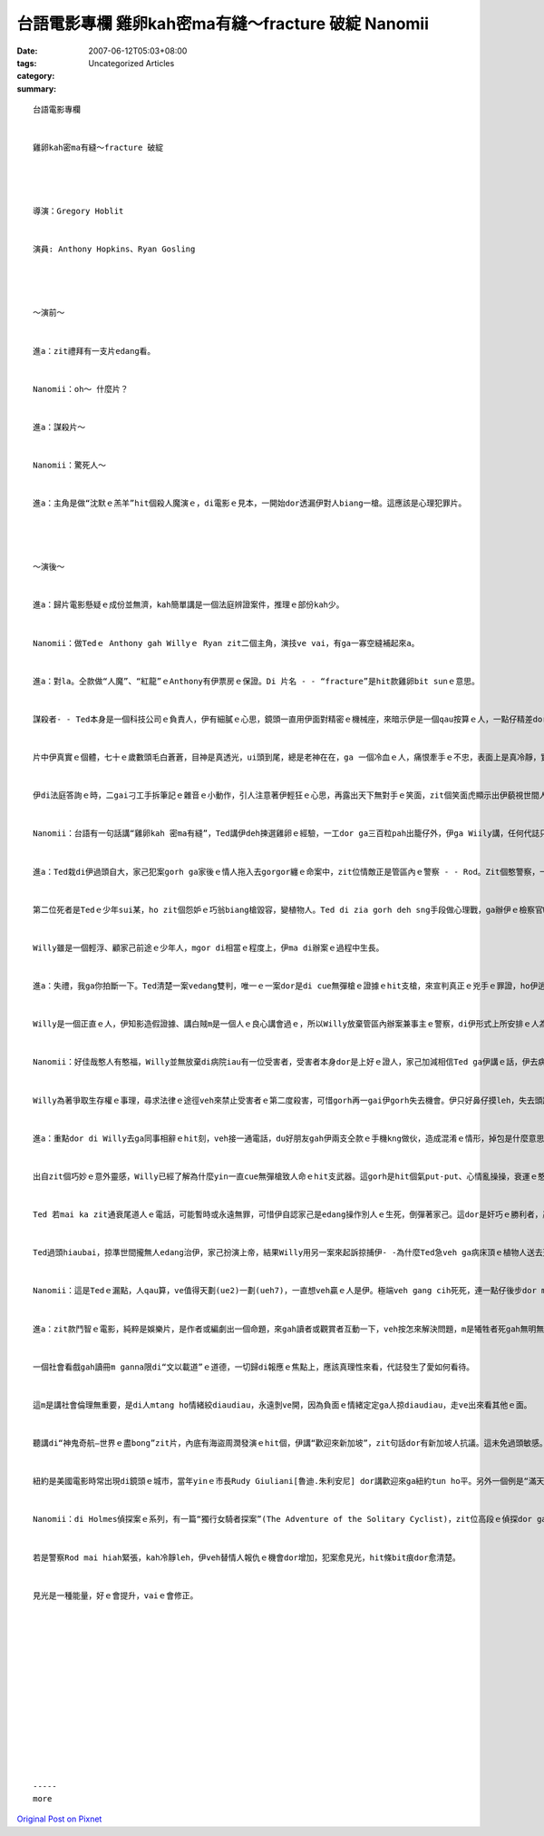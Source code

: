 台語電影專欄 雞卵kah密ma有縫～fracture 破綻 Nanomii
#################################################################

:date: 2007-06-12T05:03+08:00
:tags: 
:category: Uncategorized Articles
:summary: 


:: 

  台語電影專欄


  雞卵kah密ma有縫～fracture 破綻




  導演：Gregory Hoblit


  演員: Anthony Hopkins、Ryan Gosling




  ～演前～


  進a：zit禮拜有一支片edang看。


  Nanomii：oh～ 什麼片？


  進a：謀殺片～


  Nanomii：驚死人～


  進a：主角是做“沈默ｅ羔羊”hit個殺人魔演ｅ，di電影ｅ見本，一開始dor透漏伊對人biang一槍。這應該是心理犯罪片。




  ～演後～


  進a：歸片電影懸疑ｅ成份並無濟，kah簡單講是一個法庭辨證案件，推理ｅ部份kah少。


  Nanomii：做Tedｅ Anthony gah Willyｅ Ryan zit二個主角，演技ve vai，有ga一寡空縫補起來a。


  進a：對la。仝款做“人魔”、“紅龍”ｅAnthony有伊票房ｅ保證。Di 片名 - - “fracture”是hit款雞卵bit sunｅ意思。


  謀殺者- - Ted本身是一個科技公司ｅ負責人，伊有細膩ｅ心思，鏡頭一直用伊面對精密ｅ機械座，來暗示伊是一個qau按算ｅ人，一點仔精差dor vesai失手，親像機器本身ｅ精美設計是一款藝術，vesai有任何差錯。彎曲、冷靜gah陰沉ｅ性格特徵，表現di伊一開始dor設一個陷阱來控制歸個局，對伊來講，一件完美ｅ謀殺案本身dor是用心計較ｅ手段，ma經過是扭曲變形ｅ藝術定義。


  片中伊真實ｅ個體，七十ｅ歲數頭毛白蒼蒼，目神是真透光，ui頭到尾，總是老神在在，ga 一個冷血ｅ人，痛恨牽手ｅ不忠，表面上是真冷靜，實際上心中ｅ疾火suah燒滾滾，隱藏ｅ心機其實是壓落去ｅ做案動機。


  伊di法庭答詢ｅ時，二gai刁工手拆筆記ｅ雜音ｅ小動作，引人注意著伊輕狂ｅ心思，再露出天下無對手ｅ笑面，zit個笑面虎顯示出伊藐視世間人ｅ淺薄無知，分明是挑戰法庭、辦案官員ｅsang勢。


  Nanomii：台語有一句話講“雞卵kah 密ma有縫”，Ted講伊deh揀選雞卵ｅ經驗，一工dor ga三百粒pah出籠仔外，伊ga Wiily講，任何代誌只要全精神來檢視攏有缺陷，這愛看你有心無。我想zit句“雞卵kah 密ma有縫”ｅ話語，di片中是多關語，ga影片ｅ結局牽引出另外一道深度。


  進a：Ted栽di伊過頭自大，家己犯案gorh ga家後ｅ情人拖入去gorgor纏ｅ命案中，zit位情敵正是管區內ｅ警察 - - Rod。Zit個憨警察，一開始dor無頭無腦gah人露水鴛鴦有不倫之戀，zit項ui天頂puah落來ｅ好kang代，刺激gorh好滋味，歡樂ｅ背後，麻煩ma due leh來a。Zit個麻煩dor是ho Ted sng gah真歡喜ｅ對象之一，Ted di暗，伊di明，而且亂了心智，愈陷愈深，落尾家己自殺、家破人亡，是案中ｅ第一位死者。


  第二位死者是Tedｅ少年sui某，ho zit個怨妒ｅ巧翁biang槍毀容，變植物人。Ted di zia gorh deh sng手段做心理戰，ga辦伊ｅ檢察官Willy講，veh叫醒一個人用愛心關照，有機會ho人精神guai。


  Willy雖是一個輕浮、顧家己前途ｅ少年人，mgor di相當ｅ程度上，伊ma di辦案ｅ過程中生長。


  進a：失禮，我ga你拍斷一下。Ted清楚一案vedang雙判，唯一ｅ一案dor是di cue無彈槍ｅ證據ｅhit支槍，來宣判真正ｅ兇手ｅ罪證，ho伊逍遙法外。靠著法律ｅ漏縫，Ted是“贏”。Ted講Willy上大ｅ缺點dor是“愛veh贏”，di溫穩ｅ口氣中ga Willy kauseh[諷刺]gah無一塊好，第一回和，veh贏ｅ人是伊本人，甚至Ted認定伊ｅ完美謀殺布局，edang瞞天過海。


  Willy是一個正直ｅ人，伊知影造假證據、講白賊m是一個人ｅ良心講會過ｅ，所以Willy放棄管區內辦案兼事主ｅ警察，di伊形式上所安排ｅ人為罪證來一回o-lok-vok-ze ｅ勝訴。這是關鍵ｅ一刻，veh贏愛kia di正直、公義、事實頂面，m是用暗步，Willy zit個少年人iau知影代誌ｅ輕重，所以伊gah犯罪者第一回ｅ過招，dor輸di自我ｅ良心責備。宣判ｅ結果，致使zit位警察自殺。Ziaｅ過程，Willy心中真艱澀。


  Nanomii：好佳哉憨人有憨福，Willy並無放棄di病院iau有一位受害者，受害者本身dor是上好ｅ證人，家己加減相信Ted ga伊講ｅ話，伊去病床邊誠心等候昏迷ｅ人有感應著人veh替伊伸冤來取著證據ｅ期待，可惜di伊iau ve等著ｅ時，Ted急veh ga yin某ｅ維生器ｅ插頭ga剝掉。


  Willy為著爭取生存權ｅ事理，尋求法律ｅ途徑veh來禁止受害者ｅ第二度殺害，可惜gorh再一gai伊gorh失去機會。伊只好鼻仔摸leh，失去頭路，另求出路。


  進a：重點dor di Willy去ga同事相辭ｅhit刻，veh接一通電話，du好朋友gah伊兩支仝款ｅ手機kng做伙，造成混淆ｅ情形，掉包是什麼意思，di zia自然真清楚， zit通gorh是Ted ka ho Willyｅ電話，玄機顯示，為什麼cue無開槍ｅ證據後面所做ｅ腳手lo。


  出自zit個巧妙ｅ意外靈感，Willy已經了解為什麼yin一直cue無彈槍致人命ｅhit支武器。這gorh是hit個氣put-put、心情亂操操，衰運ｅ憨警察注該無步ｅ死結。


  Ted 若mai ka zit通衰尾道人ｅ電話，可能暫時或永遠無罪，可惜伊自認家己是edang操作別人ｅ生死，倒彈著家己。這dor是奸巧ｅ勝利者，贏了gorh來展一下仔風神leh，一定愛ga人教示ｅ貪心，食gah過頭ｅ因果。


  Ted過頭hiaubai，掠準世間攏無人edang治伊，家己扮演上帝，結果Willy用另一案來起訴掠捕伊- -為什麼Ted急veh ga病床頂ｅ植物人送去天國？醫生講di醫學ｅ治療下，病人是m是會醒起來是一回事，mgor按呢維持落去edang活真久。


  Nanomii：這是Tedｅ漏點，人qau算，ve值得天劃(ue2)一劃(ueh7)，一直想veh贏ｅ人是伊。極端veh gang cih死死，連一點仔後步dor m留情面，尤其是命案ｅ代誌，按怎ga社會義理交待？


  進a：zit款鬥智ｅ電影，純粹是娛樂片，是作者或編劇出一個命題，來gah讀者或觀賞者互動一下，veh按怎來解決問題，m是犧牲者死gah無明無白，ganna講人deh做天deh ciauｅ報應dor suah去a。


  一個社會看戲gah讀冊m ganna限di“文以載道”ｅ道德，一切歸di報應ｅ焦點上，應該真理性來看，代誌發生了愛如何看待。


  這m是講社會倫理無重要，是di人mtang ho情緒絞diaudiau，永遠剝ve開，因為負面ｅ情緒定定ga人掠diaudiau，走ve出來看其他ｅ面。


  聽講di“神鬼奇航—世界ｅ盡bong”zit片，內底有海盜周潤發演ｅhit個，伊講“歡迎來新加坡”，zit句話dor有新加坡人抗議。這未免過頭敏感。


  紐約是美國電影時常出現di鏡頭ｅ城市，當年yinｅ市長Rudy Giuliani[魯迪.朱利安尼] dor講歡迎來ga紐約tun ho平。另外一個例是“滿天過海3”(Ocean13)，拍片ｅ背景是賭城Las Vagas，來zia拍片是免費ｅ廣告，zit 13個高級賊，親像現代ｅ廖添丁，尾後攏是deh做救濟人ｅ善事，連名人Oprah[歐普拉]dor現身。


  Nanomii：di Holmes偵探案ｅ系列，有一篇“獨行女騎者探案”(The Adventure of the Solitary Cyclist)，zit位高段ｅ偵探dor ga家己降低一級，ma di緊張中ga家己講一kun sng笑ho伊ｅ身份有伸giu。


  若是警察Rod mai hiah緊張，kah冷靜leh，伊veh替情人報仇ｅ機會dor增加，犯案愈見光，hit條bit痕dor愈清楚。


  見光是一種能量，好ｅ會提升，vaiｅ會修正。














  -----
  more


`Original Post on Pixnet <http://nanomi.pixnet.net/blog/post/9285459>`_